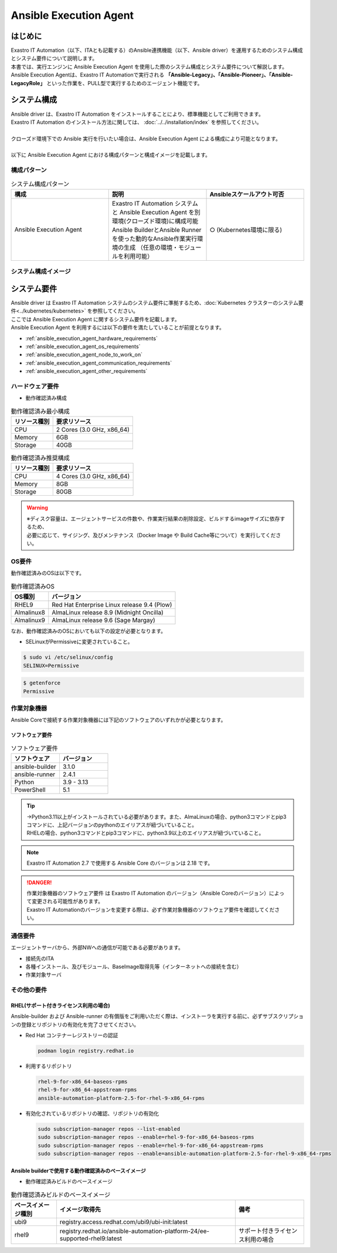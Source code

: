 =======================
Ansible Execution Agent
=======================


はじめに
========

| Exastro IT Automation（以下、ITAとも記載する）のAnsible連携機能（以下、Ansible driver）を運用するためのシステム構成とシステム要件について説明します。
| 本書では、実行エンジンに Ansible Execution Agent を使用した際のシステム構成とシステム要件について解説します。

| Ansible Execution Agentは、Exastro IT Automationで実行される **「Ansible-Legacy」、「Ansible-Pioneer」、「Ansible-LegacyRole」** といった作業を、PULL型で実行するためのエージェント機能です。


システム構成
============

| Ansible driver は、Exastro IT Automation をインストールすることにより、標準機能としてご利用できます。
| Exastro IT Automation のインストール方法に関しては、 :doc:`../../installation/index` を参照してください。
|
| クローズド環境下での Ansible 実行を行いたい場合は、Ansible Execution Agent による構成により可能となります。
|
| 以下に Ansible Execution Agent における構成パターンと構成イメージを記載します。

構成パターン
------------

.. list-table:: システム構成パターン
   :widths: 50 50 50
   :header-rows: 1
   :align: left

   * - | 構成
     - | 説明
     - | Ansibleスケールアウト可否
   * - | Ansible Execution Agent
     - | Exastro IT Automation システムと Ansible Execution Agent を別環境(クローズド環境)に構成可能
       | Ansible BuilderとAnsible Runnerを使った動的なAnsible作業実行環境の生成 ​（任意の環境・モジュールを利用可能）
     - | ○ (Kubernetes環境に限る)

システム構成イメージ
--------------------

.. figure:: /images/ja/configuration/ansible/ansible_overview_ansible_execution_agent_diagram.drawio.png
   :alt: Ansible Execution Agent システム構成イメージ
   :align: center

.. _ansible_execution_agent_system_requirements:

システム要件
============

| Ansible driver は Exastro IT Automation システムのシステム要件に準拠するため、:doc:`Kubernetes クラスターのシステム要件<../kubernetes/kubernetes>` を参照してください。

| ここでは Ansible Execution Agent に関するシステム要件を記載します。
| Ansible Execution Agent を利用するには以下の要件を満たしていることが前提となります。

- :ref:`ansible_execution_agent_hardware_requirements`
- :ref:`ansible_execution_agent_os_requirements`
- :ref:`ansible_execution_agent_node_to_work_on`
- :ref:`ansible_execution_agent_communication_requirements`
- :ref:`ansible_execution_agent_other_requirements`

.. _ansible_execution_agent_hardware_requirements:

ハードウェア要件
----------------

- 動作確認済み構成

.. list-table:: 動作確認済み最小構成
   :header-rows: 1
   :align: left

   * - リソース種別
     - 要求リソース
   * - CPU
     - 2 Cores (3.0 GHz, x86_64)
   * - Memory
     - 6GB
   * - Storage
     - 40GB

.. list-table:: 動作確認済み推奨構成
   :header-rows: 1
   :align: left

   * - リソース種別
     - 要求リソース
   * - CPU
     - 4 Cores (3.0 GHz, x86_64)
   * - Memory
     - 8GB
   * - Storage
     - 80GB

.. warning::
  | ※ディスク容量は、エージェントサービスの件数や、作業実行結果の削除設定、ビルドするimageサイズに依存するため、
  | 必要に応じて、サイジング、及びメンテナンス（Docker Image や Build Cache等について）を実行してください。

.. _ansible_execution_agent_os_requirements:

OS要件
------

| 動作確認済みのOSは以下です。

.. list-table:: 動作確認済みOS
   :header-rows: 1
   :align: left

   * - OS種別
     - バージョン
   * - RHEL9
     - Red Hat Enterprise Linux release 9.4 (Plow)
   * - Almalinux8
     - AlmaLinux release 8.9 (Midnight Oncilla)
   * - Almalinux9
     - AlmaLinux release 9.6 (Sage Margay)

| なお、動作確認済みのOSにおいても以下の設定が必要となります。

- | SELinuxがPermissiveに変更されていること。

.. code-block:: bash

    $ sudo vi /etc/selinux/config
    SELINUX=Permissive

.. code-block:: bash

    $ getenforce
    Permissive

.. _ansible_execution_agent_node_to_work_on:

作業対象機器
------------

| Ansible Coreで接続する作業対象機器には下記のソフトウェアのいずれかが必要となります。

.. _ansible_execution_agent_software_requirements:

ソフトウェア要件
^^^^^^^^^^^^^^^^

.. list-table:: ソフトウェア要件
   :widths: 50 50
   :header-rows: 1
   :align: left

   * - | ソフトウェア
     - | バージョン
   * - | ansible-builder
     - | 3.1.0
   * - | ansible-runner
     - | 2.4.1
   * - | Python
     - | 3.9 - 3.13
   * - | PowerShell
     - | 5.1

.. tip::
   | →Python3.11以上がインストールされている必要があります。また、AlmaLinuxの場合、python3コマンドとpip3コマンドに、上記バージョンのpythonのエイリアスが紐づいていること。
   | RHELの場合、python3コマンドとpip3コマンドに、python3.9以上のエイリアスが紐づいていること。

.. note::
   | Exastro IT Automation 2.7 で使用する Ansible Core のバージョンは 2.18 です。

.. danger::
   | 作業対象機器のソフトウェア要件 は Exastro IT Automation のバージョン（Ansible Coreのバージョン）によって変更される可能性があります。
   | Exastro IT Automationのバージョンを変更する際は、必ず作業対象機器のソフトウェア要件を確認してください。


.. _ansible_execution_agent_communication_requirements:

通信要件
--------

| エージェントサーバから、外部NWへの通信が可能である必要があります。

- 接続先のITA
- 各種インストール、及びモジュール、BaseImage取得先等（インターネットへの接続を含む）
- 作業対象サーバ


.. figure:: /images/ja/configuration/ansible/ansible_execution_agent_communication_requirements.drawio.png
   :alt: Ansible Execution Agent 通信要件
   :align: center


.. _ansible_execution_agent_other_requirements:

その他の要件
------------

.. _ansible_execution_agent_rhel_support_requirements:

RHEL(サポート付きライセンス利用の場合)
^^^^^^^^^^^^^^^^^^^^^^^^^^^^^^^^^^^^^^

| Ansible-builder および Ansible-runner の有償版をご利用いただく際は、インストーラを実行する前に、必ずサブスクリプションの登録とリポジトリの有効化を完了させてください。

- Red Hat コンテナーレジストリーの認証

  .. code-block:: bash

      podman login registry.redhat.io

- 利用するリポジトリ

  .. code-block:: bash

      rhel-9-for-x86_64-baseos-rpms
      rhel-9-for-x86_64-appstream-rpms
      ansible-automation-platform-2.5-for-rhel-9-x86_64-rpms

- 有効化されているリポジトリの確認、リポジトリの有効化

  .. code-block:: bash

      sudo subscription-manager repos --list-enabled
      sudo subscription-manager repos --enable=rhel-9-for-x86_64-baseos-rpms
      sudo subscription-manager repos --enable=rhel-9-for-x86_64-appstream-rpms
      sudo subscription-manager repos --enable=ansible-automation-platform-2.5-for-rhel-9-x86_64-rpms


.. _ansible_execution_agent_base_images:

Ansible builderで使用する動作確認済みのベースイメージ
^^^^^^^^^^^^^^^^^^^^^^^^^^^^^^^^^^^^^^^^^^^^^^^^^^^^^
- 動作確認済みビルドのベースイメージ

.. list-table:: 動作確認済みビルドのベースイメージ
   :header-rows: 1
   :align: left

   * - ベースイメージ種別
     - イメージ取得先
     - 備考
   * - ubi9
     - registry.access.redhat.com/ubi9/ubi-init:latest
     -
   * - rhel9
     - registry.redhat.io/ansible-automation-platform-24/ee-supported-rhel9:latest
     - サポート付きライセンス利用の場合

